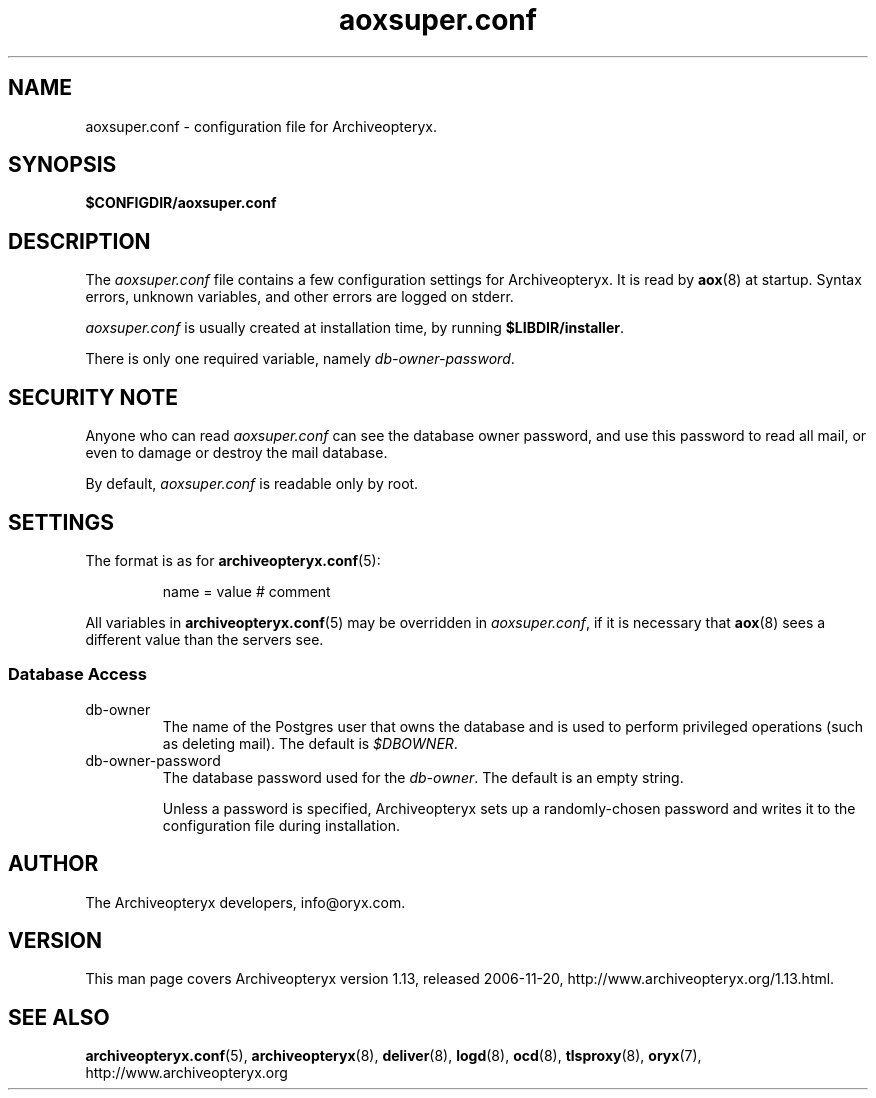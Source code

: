 .\" Copyright Oryx Mail Systems GmbH. Enquiries to info@oryx.com, please.
.TH aoxsuper.conf 5 2006-11-20 www.oryx.com "Archiveopteryx Documentation"
.SH NAME
aoxsuper.conf - configuration file for Archiveopteryx.
.SH SYNOPSIS
.B $CONFIGDIR/aoxsuper.conf
.br
.SH DESCRIPTION
.nh
.PP
The
.I aoxsuper.conf
file contains a few configuration settings for Archiveopteryx. It is read by
.BR aox (8)
at startup. Syntax errors, unknown variables,
and other errors are logged on stderr.
.PP
.I aoxsuper.conf
is usually created at installation time, by running
.BR $LIBDIR/installer .
.PP
There is only one required variable, namely 
.IR db-owner-password .
.SH "SECURITY NOTE"
Anyone who can read
.I aoxsuper.conf
can see the database owner password, and use this password to read all
mail, or even to damage or destroy the mail database.
.PP
By default,
.I aoxsuper.conf
is readable only by root.
.SH SETTINGS
.PP
The format is as for
.BR archiveopteryx.conf (5):
.IP
name = value # comment
.PP
All variables in
.BR archiveopteryx.conf (5)
may be overridden in
.IR aoxsuper.conf ,
if it is necessary that
.BR aox (8)
sees a different value than the servers see.
.SS "Database Access"
.IP db-owner
The name of the Postgres user that owns the database and is used to
perform privileged operations (such as deleting mail). The default is
.IR $DBOWNER .
.IP db-owner-password
The database password used for the
.IR db-owner .
The default is an empty string.
.IP
Unless a password is specified, Archiveopteryx sets up a randomly-chosen
password and writes it to the configuration file during installation.
.SH AUTHOR
The Archiveopteryx developers, info@oryx.com.
.SH VERSION
This man page covers Archiveopteryx version 1.13, released 2006-11-20,
http://www.archiveopteryx.org/1.13.html.
.SH SEE ALSO
.BR archiveopteryx.conf (5),
.BR archiveopteryx (8),
.BR deliver (8),
.BR logd (8),
.BR ocd (8),
.BR tlsproxy (8),
.BR oryx (7),
http://www.archiveopteryx.org
